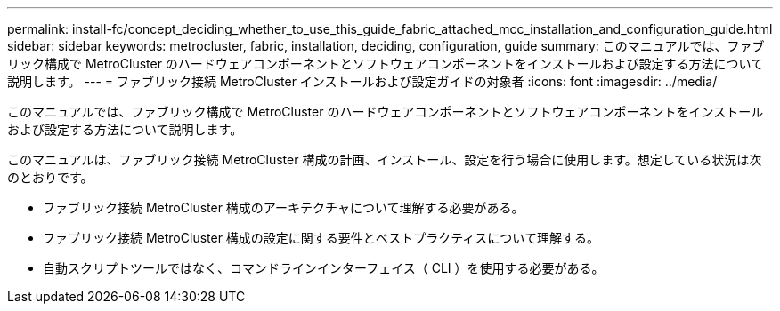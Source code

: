 ---
permalink: install-fc/concept_deciding_whether_to_use_this_guide_fabric_attached_mcc_installation_and_configuration_guide.html 
sidebar: sidebar 
keywords: metrocluster, fabric, installation, deciding, configuration, guide 
summary: このマニュアルでは、ファブリック構成で MetroCluster のハードウェアコンポーネントとソフトウェアコンポーネントをインストールおよび設定する方法について説明します。 
---
= ファブリック接続 MetroCluster インストールおよび設定ガイドの対象者
:icons: font
:imagesdir: ../media/


[role="lead"]
このマニュアルでは、ファブリック構成で MetroCluster のハードウェアコンポーネントとソフトウェアコンポーネントをインストールおよび設定する方法について説明します。

このマニュアルは、ファブリック接続 MetroCluster 構成の計画、インストール、設定を行う場合に使用します。想定している状況は次のとおりです。

* ファブリック接続 MetroCluster 構成のアーキテクチャについて理解する必要がある。
* ファブリック接続 MetroCluster 構成の設定に関する要件とベストプラクティスについて理解する。
* 自動スクリプトツールではなく、コマンドラインインターフェイス（ CLI ）を使用する必要がある。

